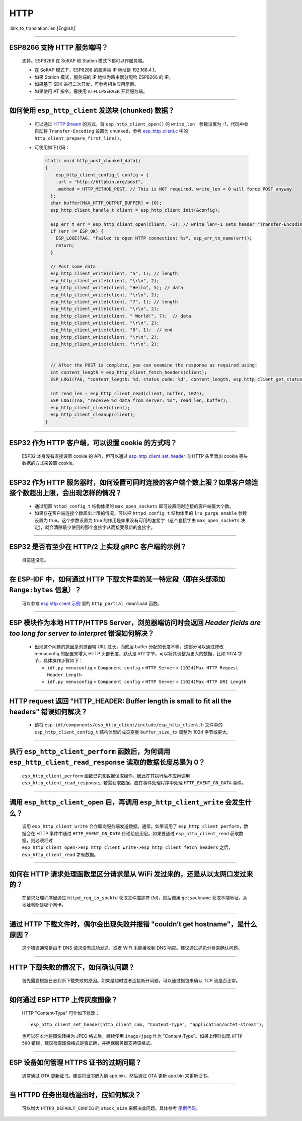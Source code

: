 HTTP
====

:link_to_translation:`en:[English]`

.. raw:: html

   <style>
   body {counter-reset: h2}
     h2 {counter-reset: h3}
     h2:before {counter-increment: h2; content: counter(h2) ". "}
     h3:before {counter-increment: h3; content: counter(h2) "." counter(h3) ". "}
     h2.nocount:before, h3.nocount:before, { content: ""; counter-increment: none }
   </style>

--------------

ESP8266 ⽀持 HTTP 服务端吗？
-----------------------------------------

  ⽀持。ESP8266 在 SoftAP 和 Station 模式下都可以作服务端。

  - 在 SoftAP 模式下，ESP8266 的服务端 IP 地址是 192.168.4.1。
  - 如果 Station 模式，服务端的 IP 地址为路由器分配给 ESP8266 的 IP。
  - 如果基于 SDK 进行⼆次开发，可参考相关应用示例。
  - 如果使⽤ AT 指令，需使⽤ ``AT+CIPSERVER`` 开启服务端。

--------------

如何使用 ``esp_http_client`` 发送块 (chunked) 数据？
-----------------------------------------------------------------------------------

  - 可以通过 `HTTP Stream <https://docs.espressif.com/projects/esp-idf/en/latest/esp32/api-reference/protocols/esp_http_client.html#http-stream>`_ 的方式，将 ``esp_http_client_open()`` 的 ``write_len``　参数设置为 -1，代码中会自动将 ``Transfer-Encoding`` 设置为 ``chunked``，参考 `esp_http_client.c <https://github.com/espressif/esp-idf/blob/master/components/esp_http_client/esp_http_client.c>`_ 中的 ``http_client_prepare_first_line()``。
  - 可使用如下代码：

    .. code-block:: c

      static void http_post_chunked_data()
      {
          esp_http_client_config_t config = {
          .url = "http://httpbin.org/post",
          .method = HTTP_METHOD_POST, // This is NOT required. write_len < 0 will force POST anyway
        };
        char buffer[MAX_HTTP_OUTPUT_BUFFER] = {0};
        esp_http_client_handle_t client = esp_http_client_init(&config);

        esp_err_t err = esp_http_client_open(client, -1); // write_len=-1 sets header "Transfer-Encoding: chunked" and method to POST
        if (err != ESP_OK) {
          ESP_LOGE(TAG, "Failed to open HTTP connection: %s", esp_err_to_name(err));
          return;
        }

        // Post some data
        esp_http_client_write(client, "5", 1); // length
        esp_http_client_write(client, "\r\n", 2);
        esp_http_client_write(client, "Hello", 5); // data
        esp_http_client_write(client, "\r\n", 2);
        esp_http_client_write(client, "7", 1); // length
        esp_http_client_write(client, "\r\n", 2);
        esp_http_client_write(client, " World!", 7);  // data
        esp_http_client_write(client, "\r\n", 2);
        esp_http_client_write(client, "0", 1);  // end
        esp_http_client_write(client, "\r\n", 2);
        esp_http_client_write(client, "\r\n", 2);


        // After the POST is complete, you can examine the response as required using:
        int content_length = esp_http_client_fetch_headers(client);
        ESP_LOGI(TAG, "content_length: %d, status_code: %d", content_length, esp_http_client_get_status_code(client));

        int read_len = esp_http_client_read(client, buffer, 1024);
        ESP_LOGI(TAG, "receive %d data from server: %s", read_len, buffer);
        esp_http_client_close(client);
        esp_http_client_cleanup(client);
      }

-----------------------------------------------------------------------------------------------------

ESP32 作为 HTTP 客户端，可以设置 cookie 的方式吗？
----------------------------------------------------------------------------------------------------------------

  ESP32 本身没有直接设置 cookie 的 API，但可以通过 `esp_http_client_set_header <https://docs.espressif.com/projects/esp-idf/en/latest/esp32/api-reference/protocols/esp_http_client.html#_CPPv426esp_http_client_set_header24esp_http_client_handle_tPKcPKc>`_ 向 HTTP 头里添加 cookie 等头数据的方式来设置 cookie。

----------------

ESP32 作为 HTTP 服务器时，如何设置可同时连接的客户端个数上限？如果客户端连接个数超出上限，会出现怎样的情况？
--------------------------------------------------------------------------------------------------------------------------------

  - 通过配置 ``httpd_config_t`` 结构体里的 ``max_open_sockets`` 即可设置同时连接的客户端最大个数。
  - 如果存在客户端连接个数超出上限的情况，可以把 ``httpd_config_t`` 结构体里的 ``lru_purge_enable`` 参数设置为 true。这个参数设置为 true 的作用是如果没有可用的套接字（这个套接字由 ``max_open_sockets`` 决定)，就会清除最少使用的那个套接字从而接受最新的套接字。

----------------

ESP32 是否有至少在 HTTP/2 上实现 gRPC 客户端的示例？
--------------------------------------------------------------------------------------------------------------------------------

  目前还没有。

----------------

在 ESP-IDF 中，如何通过 HTTP 下载文件里的某一特定段（即在头部添加 ``Range:bytes`` 信息）？
--------------------------------------------------------------------------------------------------------------------------------

  可以参考 `esp http client 示例 <https://github.com/espressif/esp-idf/tree/v4.4.1/examples/protocols/esp_http_client>`_ 里的 ``http_partial_download`` 函数。

----------------

ESP 模块作为本地 HTTP/HTTPS Server，浏览器端访问时会返回 `Header fields are too long for server to interpret` 错误如何解决？
-----------------------------------------------------------------------------------------------------------------------------------

  - 出现这个问题的原因是浏览器端 URL 过长，而底层 buffer 分配的长度不够，这部分可以通过修改 menuconfig 的配置来增大 HTTP 头部长度，默认是 512 字节，可以将其调整为更大的数据，比如 1024 字节，具体操作步骤如下：

    - ``idf.py menuconfig`` > ``Component config`` > ``HTTP Server`` > ``(1024)Max HTTP Request Header Length``
    - ``idf.py menuconfig`` > ``Component config`` > ``HTTP Server`` > ``(1024)Max HTTP URI Length``

----------------

HTTP request 返回 "HTTP_HEADER: Buffer length is small to fit all the headers" 错误如何解决？
--------------------------------------------------------------------------------------------------------------------------------

  - 请将 ``esp-idf/components/esp_http_client/include/esp_http_client.h`` 文件中的 ``esp_http_client_config_t`` 结构体里的成员变量 ``buffer_size_tx`` 调整为 1024 字节或更大。

--------------

执行 ``esp_http_client_perform`` 函数后，为何调用 ``esp_http_client_read_response`` 读取的数据长度总是为 0？
-------------------------------------------------------------------------------------------------------------------------------------------------------------------------------------------------------------------------------------------------------------------------------------------------------------------------------------------------------------------------------------------------------

  ``esp_http_client_perform`` 函数已包含数据读取操作，因此在其执行后不应再调用 ``esp_http_client_read_response``。若需获取数据，应在事件处理程序中处理 ``HTTP_EVENT_ON_DATA`` 事件。

--------------

调用 ``esp_http_client_open`` 后，再调用 ``esp_http_client_write`` 会发生什么？
--------------------------------------------------------------------------------------------------------------------------------------------------

  调用 ``esp_http_client_write`` 会立即向服务端发送数据。通常，如果调用了 ``esp_http_client_perform``，数据会在 HTTP 事件中通过 ``HTTP_EVENT_ON_DATA`` 传递给应用层。如果要通过 ``esp_http_client_read`` 获取数据，则必须经过 ``esp_http_client_open->esp_http_client_write->esp_http_client_fetch_headers`` 之后，``esp_http_client_read`` 才有数据。

--------------

如何在 HTTP 请求处理函数里区分请求是从 WiFi 发过来的，还是从以太网口发过来的？
-------------------------------------------------------------------------------------------------------------------------------

  在请求处理程序里通过 ``httpd_req_to_sockfd`` 获取文件描述符 (fd)，然后调用 ``getsockname`` 获取本端地址，从地址判断是哪个网卡。

--------------

通过 HTTP 下载文件时，偶尔会出现失败并报错 "couldn’t get hostname"，是什么原因？
------------------------------------------------------------------------------------------------------------------------------------

  这个错误通常是由于 DNS 请求没有成功发送，或者 WiFi 未能接收到 DNS 响应。建议通过抓包分析来确认问题。

--------------

HTTP 下载失败的情况下，如何确认问题？
------------------------------------------------------------------------------------------------------------------------------

  首先需要根据日志判断下载失败的原因。如果是超时或者连接断开问题，可以通过抓包来确认 TCP 流是否正常。

--------------

如何通过 ESP HTTP 上传灰度图像？
-------------------------------------------------------------------------

  HTTP "Content-Type" 可作如下修改：
  ::

      esp_http_client_set_header(http_client_cam, "Content-Type", "application/octet-stream");

  也可以在本地将图像转换为 JPEG 格式后，继续使用 ``image/jpeg`` 作为 "Content-Type"。如果上传时出现 ``HTTP 500`` 错误，建议检查图像格式是否正确，并确保服务器支持该格式。

--------------

ESP 设备如何管理 HTTPS 证书的过期问题？
----------------------------------------------------------------------------------------------------------------

  通常通过 OTA 更新证书。建议将证书嵌入到 app.bin，然后通过 OTA 更新 app.bin 来更新证书。

--------------

当 HTTPD 任务出现栈溢出时，应如何解决？
----------------------------------------------------------------------------------------------

  可以增大 ``HTTPD_DEFAULT_CONFIG`` 的 ``stack_size`` 来解决此问题。具体参考 `示例代码 <https://github.com/espressif/esp-idf/blob/master/components/esp_http_server/include/esp_http_server.h#L55>`_。
